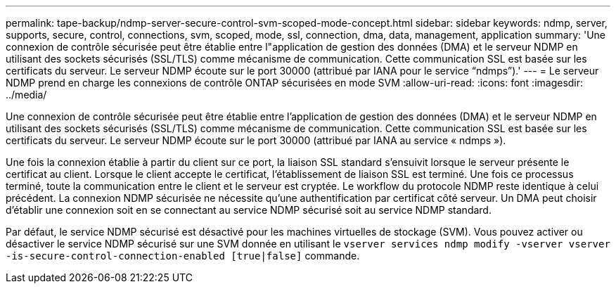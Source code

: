 ---
permalink: tape-backup/ndmp-server-secure-control-svm-scoped-mode-concept.html 
sidebar: sidebar 
keywords: ndmp, server, supports, secure, control, connections, svm, scoped, mode, ssl, connection, dma, data, management, application 
summary: 'Une connexion de contrôle sécurisée peut être établie entre l"application de gestion des données (DMA) et le serveur NDMP en utilisant des sockets sécurisés (SSL/TLS) comme mécanisme de communication. Cette communication SSL est basée sur les certificats du serveur. Le serveur NDMP écoute sur le port 30000 (attribué par IANA pour le service “ndmps”).' 
---
= Le serveur NDMP prend en charge les connexions de contrôle ONTAP sécurisées en mode SVM
:allow-uri-read: 
:icons: font
:imagesdir: ../media/


[role="lead"]
Une connexion de contrôle sécurisée peut être établie entre l'application de gestion des données (DMA) et le serveur NDMP en utilisant des sockets sécurisés (SSL/TLS) comme mécanisme de communication. Cette communication SSL est basée sur les certificats du serveur. Le serveur NDMP écoute sur le port 30000 (attribué par IANA au service « ndmps »).

Une fois la connexion établie à partir du client sur ce port, la liaison SSL standard s'ensuivit lorsque le serveur présente le certificat au client. Lorsque le client accepte le certificat, l'établissement de liaison SSL est terminé. Une fois ce processus terminé, toute la communication entre le client et le serveur est cryptée. Le workflow du protocole NDMP reste identique à celui précédent. La connexion NDMP sécurisée ne nécessite qu'une authentification par certificat côté serveur. Un DMA peut choisir d'établir une connexion soit en se connectant au service NDMP sécurisé soit au service NDMP standard.

Par défaut, le service NDMP sécurisé est désactivé pour les machines virtuelles de stockage (SVM). Vous pouvez activer ou désactiver le service NDMP sécurisé sur une SVM donnée en utilisant le `vserver services ndmp modify -vserver vserver -is-secure-control-connection-enabled [true|false]` commande.
